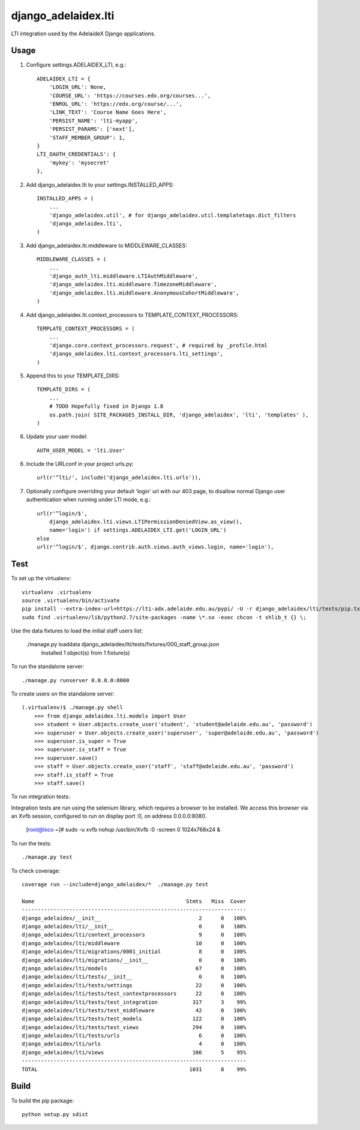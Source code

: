django\_adelaidex.lti
====================

LTI integration used by the AdelaideX Django applications.

Usage
-----

1. Configure settings.ADELAIDEX\_LTI, e.g.::

    ADELAIDEX_LTI = {
        'LOGIN_URL': None,
        'COURSE_URL': 'https://courses.edx.org/courses...',
        'ENROL_URL': 'https://edx.org/course/...',
        'LINK_TEXT': 'Course Name Goes Here',
        'PERSIST_NAME': 'lti-myapp',
        'PERSIST_PARAMS': ['next'],
        'STAFF_MEMBER_GROUP': 1,
    }
    LTI_OAUTH_CREDENTIALS': {
        'mykey': 'mysecret'
    },

2. Add django\_adelaidex.lti to your settings.INSTALLED\_APPS::

    INSTALLED_APPS = (
        ...
        'django_adelaidex.util', # for django_adelaidex.util.templatetags.dict_filters
        'django_adelaidex.lti',
    )

3. Add django\_adelaidex.lti.middleware to MIDDLEWARE\_CLASSES::

    MIDDLEWARE_CLASSES = (
        ...
        'django_auth_lti.middleware.LTIAuthMiddleware',
        'django_adelaidex.lti.middleware.TimezoneMiddleware',
        'django_adelaidex.lti.middleware.AnonymousCohortMiddleware',
    )

4. Add django\_adelaidex.lti.context\_processors to TEMPLATE\_CONTEXT\_PROCESSORS::

    TEMPLATE_CONTEXT_PROCESSORS = (
        ...
        'django.core.context_processors.request', # required by _profile.html
        'django_adelaidex.lti.context_processors.lti_settings',
    )

5. Append this to your TEMPLATE_DIRS::

    TEMPLATE_DIRS = (
        ...
        # TODO Hopefully fixed in Django 1.8
        os.path.join( SITE_PACKAGES_INSTALL_DIR, 'django_adelaidex', 'lti', 'templates' ),
    )

6. Update your user model::

    AUTH_USER_MODEL = 'lti.User'


6. Include the URLconf in your project urls.py::

    url(r'^lti/', include('django_adelaidex.lti.urls')),

7. Optionally configure overriding your default 'login' url with our 403 page,
   to disallow normal Django user authentication when running under LTI mode, e.g.::
    
    url(r'^login/$',
        django_adelaidex.lti.views.LTIPermissionDeniedView.as_view(),
        name='login') if settings.ADELAIDEX_LTI.get('LOGIN_URL') 
    else
    url(r'^login/$', django.contrib.auth.views.auth_views.login, name='login'),

Test
----

To set up the virtualenv::

    virtualenv .virtualenv
    source .virtualenv/bin/activate
    pip install --extra-index-url=https://lti-adx.adelaide.edu.au/pypi/ -U -r django_adelaidex/lti/tests/pip.txt 
    sudo find .virtualenv/lib/python2.7/site-packages -name \*.so -exec chcon -t shlib_t {} \;

Use the data fixtures to load the initial staff users list:

    ./manage.py loaddata django_adelaidex/lti/tests/fixtures/000_staff_group.json
        Installed 1 object(s) from 1 fixture(s)

To run the standalone server::

    ./manage.py runserver 0.0.0.0:8000

To create users on the standalone server::
            
    (.virtualenv)$ ./manage.py shell
        >>> from django_adelaidex.lti.models import User
        >>> student = User.objects.create_user('student', 'student@adelaide.edu.au', 'password')
        >>> superuser = User.objects.create_user('superuser', 'super@adelaide.edu.au', 'password')
        >>> superuser.is_super = True
        >>> superuser.is_staff = True
        >>> superuser.save()
        >>> staff = User.objects.create_user('staff', 'staff@adelaide.edu.au', 'password')
        >>> staff.is_staff = True
        >>> staff.save()

To run integration tests::

Integration tests are run using the selenium library, which requires a browser
to be installed.  We access this browser via an Xvfb session, configured to run
on display port :0, on address 0.0.0.0:8080.

    [root@loco ~]# sudo -u xvfb nohup /usr/bin/Xvfb :0 -screen 0 1024x768x24 &

To run the tests::

    ./manage.py test

To check coverage::

    coverage run --include=django_adelaidex/*  ./manage.py test     

    Name                                                Stmts   Miss  Cover
    -----------------------------------------------------------------------
    django_adelaidex/__init__                               2      0   100%
    django_adelaidex/lti/__init__                           0      0   100%
    django_adelaidex/lti/context_processors                 9      0   100%
    django_adelaidex/lti/middleware                        10      0   100%
    django_adelaidex/lti/migrations/0001_initial            8      0   100%
    django_adelaidex/lti/migrations/__init__                0      0   100%
    django_adelaidex/lti/models                            67      0   100%
    django_adelaidex/lti/tests/__init__                     0      0   100%
    django_adelaidex/lti/tests/settings                    22      0   100%
    django_adelaidex/lti/tests/test_contextprocessors      22      0   100%
    django_adelaidex/lti/tests/test_integration           317      3    99%
    django_adelaidex/lti/tests/test_middleware             42      0   100%
    django_adelaidex/lti/tests/test_models                122      0   100%
    django_adelaidex/lti/tests/test_views                 294      0   100%
    django_adelaidex/lti/tests/urls                         6      0   100%
    django_adelaidex/lti/urls                               4      0   100%
    django_adelaidex/lti/views                            106      5    95%
    -----------------------------------------------------------------------
    TOTAL                                                1031      8    99%

Build
-----

To build the pip package::

    python setup.py sdist
